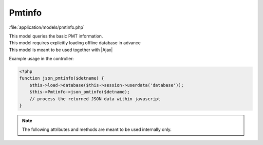 **********************
Pmtinfo
**********************

:file:`application/models/pmtinfo.php`

.. class:: Pmtinfo
   
   | This model queries the basic PMT information. 
   | This model requires explicitly loading offline database in advance
   | This model is meant to be used together with |Ajax|
   
   Example usage in the controller:
   
   .. code-block:: php
        
        <?php
        function json_pmtinfo($detname) {
            $this->load->database($this->session->userdata('database'));
            $this->Pmtinfo->json_pmtinfo($detname);
            // process the returned JSON data within javascript
        }
        
   .. centered:: *Methods*
   
   .. method:: json_pmtinfo($detname)
      
      | Query the PMT infomation of a detector
      | Internally calls :meth:`LoadPmtInfo`, :meth:`LoadPMTCalib`
      
      :return: JSON data of the PMT information
       
         .. code-block:: javascript
         
             {
             "SABAD2-board05-connector01":{
                 "detector":"SABAD2",
                 "board":"05",
                 "connector":"01",
                 "ring":"01",
                 "column":"01",
                 "in_out":"",
                 "seqno":"25",
                 "status":"1",
                 "speHigh":"39.428",
                 "speLow":"2.022",
                 "timeOffset":"0.134"
            },
            // and all other PMT channels ...
            }


   .. note:: The following attributes and methods are meant to be used internally only.

   .. centered:: *Attributes*


   .. attribute:: FEE_to_PMT
      
      a dictinary of ``{FEECHANNELDESC => SENSORDESC}``
   
   .. attribute:: PMT_to_FEE
   
      a dictinary of ``{SENSORDESC => FEECHANNELDESC}``
          
   .. attribute:: PMT_Calib
      
      an array of calibration information of PMTs
      
      .. code-block:: php
      
          <?php
          PMT_Calib = array(
              'SABAD2-board05-connector01' = array(
                  'seqno' => $seqno,
                  'detector-ring-column' => $row->PMTDESCRIB,
                  'status' => $row->PMTSTATUS,
                  'speHigh' => $row->PMTSPEHIGH,
                  'speLow' => $row->PMTSPELOW,
                  'timeOffset' => $row->PMTTOFFSET,
              ),
              // more channels ...
          );
   


   .. centered:: *Methods*
          
   
   .. method:: LoadPmtInfo()
            
      | Query the FEE board_connector <=> PMT ring_column | wall_spot map 
             
   .. method:: LoadPMTCalib()
            
      | Query the PMT calibration information based on ``$this->input->post('run_start_time')`` 
      
      